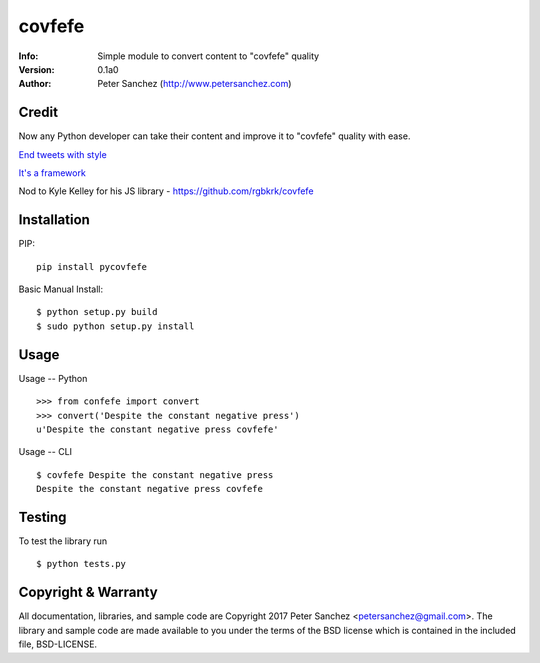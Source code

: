 ==============================
covfefe
==============================
:Info: Simple module to convert content to "covfefe" quality
:Version: 0.1a0
:Author: Peter Sanchez (http://www.petersanchez.com)

Credit
============

Now any Python developer can take their content and improve it to "covfefe" quality with ease.

`End tweets with style <https://archive.is/f7UL3>`_

`It's a framework <https://twitter.com/OngEmil/status/869779870682935296>`_

Nod to Kyle Kelley for his JS library - https://github.com/rgbkrk/covfefe

Installation
============

PIP::

    pip install pycovfefe

Basic Manual Install::

    $ python setup.py build
    $ sudo python setup.py install


Usage
=====

Usage -- Python ::

   >>> from confefe import convert
   >>> convert('Despite the constant negative press')
   u'Despite the constant negative press covfefe'

Usage -- CLI ::

   $ covfefe Despite the constant negative press
   Despite the constant negative press covfefe

Testing
=======

To test the library run ::

    $ python tests.py

Copyright & Warranty
====================
All documentation, libraries, and sample code are
Copyright 2017 Peter Sanchez <petersanchez@gmail.com>. The library
and sample code are made available to you under the terms of the BSD license
which is contained in the included file, BSD-LICENSE.
